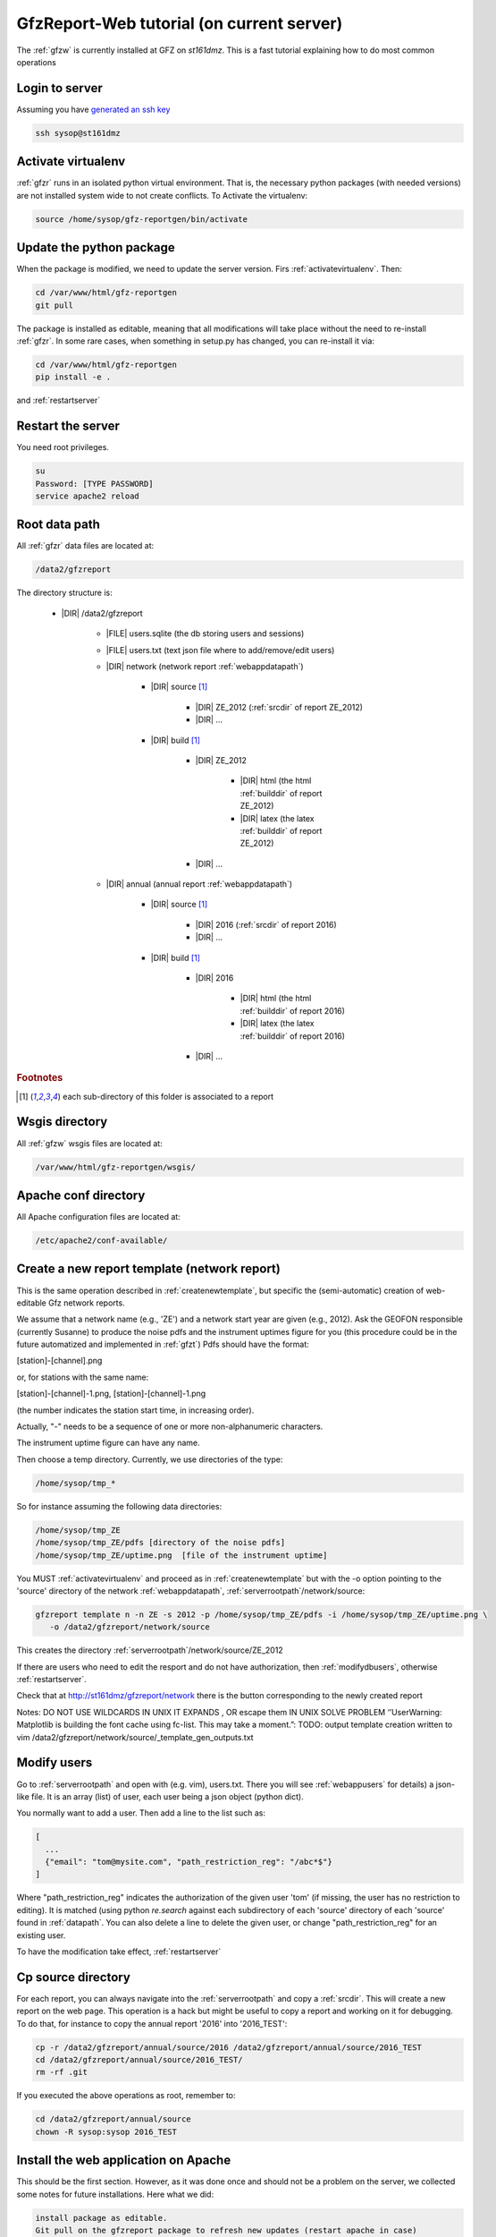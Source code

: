 
.. _webserver:

GfzReport-Web tutorial (on current server)
==========================================

The :ref:`gfzw` is currently installed at GFZ on `st161dmz`. This is a fast tutorial
explaining how to do most common operations

.. _logintoserver:

Login to server
---------------

Assuming you have `generated an ssh key <https://www.digitalocean.com/community/tutorials/how-to-set-up-ssh-keys--2>`_

.. code-block:: bash
   
   ssh sysop@st161dmz

.. _activatevirtualenv:

Activate virtualenv
-------------------

:ref:`gfzr` runs in an isolated python virtual environment. That is, the necessary python packages
(with needed versions) are not installed system wide to not create conflicts.
To Activate the virtualenv:

.. code-block:: bash
   
   source /home/sysop/gfz-reportgen/bin/activate

      
Update the python package
-------------------------

When the package is modified, we need to update the server version. Firs :ref:`activatevirtualenv`.
Then:

.. code-block:: bash

   cd /var/www/html/gfz-reportgen
   git pull
   
The package is installed as editable, meaning that all modifications will take place without the
need to re-install :ref:`gfzr`. In some rare cases, when something in setup.py has changed,
you can re-install it via:

.. code-block:: bash

   cd /var/www/html/gfz-reportgen
   pip install -e .

and :ref:`restartserver`

.. _restartserver:

Restart the server
------------------

You need root privileges.

.. code-block:: bash

   su
   Password: [TYPE PASSWORD]
   service apache2 reload


.. _serverrootpath:

Root data path
--------------

All :ref:`gfzr` data files are located at:

.. code-block:: bash
   
   /data2/gfzreport

The directory structure is:
   
   * |DIR| /data2/gfzreport
  
         
      * |FILE| users.sqlite (the db storing users and sessions)
           
      * |FILE| users.txt (text json file where to add/remove/edit users)
      
      * |DIR| network (network report :ref:`webappdatapath`)
      
         * |DIR| source [#es1r]_
         
            - |DIR| ZE_2012 (:ref:`srcdir` of report ZE_2012)
            
            - |DIR| ...
            
         * |DIR| build [#es1r]_
            
            * |DIR| ZE_2012
            
               - |DIR| html  (the html :ref:`builddir` of report ZE_2012)
               
               - |DIR| latex (the latex :ref:`builddir` of report ZE_2012)
              
            * |DIR| ... 
                
      * |DIR| annual (annual report :ref:`webappdatapath`)

         * |DIR| source [#es1r]_
         
            - |DIR| 2016 (:ref:`srcdir` of report 2016)
            
            - |DIR| ... 
            
         * |DIR| build [#es1r]_
            
            * |DIR| 2016
            
               - |DIR| html  (the html :ref:`builddir` of report 2016)
               
               - |DIR| latex (the latex :ref:`builddir` of report 2016)
              
            * |DIR| ... 


.. rubric:: Footnotes

.. [#es1r] each sub-directory of this folder is associated to a report

.. _wsgisfiles:

Wsgis directory
---------------

All :ref:`gfzw` wsgis files are located at:

.. code-block:: bash
   
   /var/www/html/gfz-reportgen/wsgis/
   
Apache conf directory
---------------------

All Apache configuration files are located at:

.. code-block:: bash
   
   /etc/apache2/conf-available/

Create a new report template (network report)
---------------------------------------------

This is the same operation described in :ref:`createnewtemplate`, but specific the (semi-automatic)
creation of web-editable Gfz network reports.

We assume that a network name (e.g., 'ZE') and a network start year are given (e.g., 2012).
Ask the GEOFON responsible (currently Susanne) to produce the noise pdfs
and the instrument uptimes figure for you (this procedure could be in the future automatized and
implemented in :ref:`gfzt`)
Pdfs should have the format:

[station]-[channel].png

or, for stations with the same name:

[station]-[channel]-1.png, [station]-[channel]-1.png

(the number indicates the station start time, in increasing order).

Actually, "-" needs to be a sequence of one or more non-alphanumeric characters.

The instrument uptime figure can have any name.

Then choose a temp directory. Currently, we use directories of the type:

.. code-block:: bash
   
   /home/sysop/tmp_*

So for instance assuming the following data directories:

.. code-block:: bash
   
   /home/sysop/tmp_ZE
   /home/sysop/tmp_ZE/pdfs [directory of the noise pdfs]
   /home/sysop/tmp_ZE/uptime.png  [file of the instrument uptime]
   

You MUST :ref:`activatevirtualenv` and proceed as in :ref:`createnewtemplate` but with the
-o option pointing to the 'source' directory of the network :ref:`webappdatapath`,
:ref:`serverrootpath`/network/source:

.. code-block:: bash
   
   gfzreport template n -n ZE -s 2012 -p /home/sysop/tmp_ZE/pdfs -i /home/sysop/tmp_ZE/uptime.png \
      -o /data2/gfzreport/network/source

This creates the directory :ref:`serverrootpath`/network/source/ZE_2012

If there are users who need to edit the resport and do not have authorization, then
:ref:`modifydbusers`, otherwise :ref:`restartserver`.

Check that at http://st161dmz/gfzreport/network there is the button
corresponding to the newly created report


Notes: DO NOT USE WILDCARDS IN UNIX IT EXPANDS , OR escape them IN UNIX
SOLVE PROBLEM ‘’UserWarning: Matplotlib is building the font cache using fc-list. This may take a moment.”:
TODO: output template creation written to vim /data2/gfzreport/network/source/_template_gen_outputs.txt

.. _modifydbusers:

Modify users
------------

Go to :ref:`serverrootpath` and open with (e.g. vim), users.txt. There you will 
see :ref:`webappusers` for details) a json-like file. It is an array (list) of user, each
user being a json object (python dict). 

You normally want to add a user. Then add a line to the list such as:

.. code-block:: python

   [
     ...
     {"email": "tom@mysite.com", "path_restriction_reg": "/abc*$"}
   ]

Where "path_restriction_reg" indicates the authorization of the given user 'tom' (if missing, the user
has no restriction to editing). It is matched (using python `re.search` against each subdirectory
of each 'source' directory of each 'source' found in :ref:`datapath`.
You can also delete a line to delete the given user, or change "path_restriction_reg" for
an existing user.

To have the modification take effect, :ref:`restartserver` 


Cp source directory
------------------------

For each report, you can always navigate into the :ref:`serverrootpath` and copy a :ref:`srcdir`.
This will create a new report on the web page. This operation is a hack but might be useful
to copy a report and working on it for debugging. To do that, for instance to copy the annual
report '2016' into '2016_TEST':

.. code-block:: bash
   
   cp -r /data2/gfzreport/annual/source/2016 /data2/gfzreport/annual/source/2016_TEST 
   cd /data2/gfzreport/annual/source/2016_TEST/
   rm -rf .git

If you executed the above operations as root, remember to:
   
.. code-block:: bash
   
   cd /data2/gfzreport/annual/source
   chown -R sysop:sysop 2016_TEST

Install the web application on Apache
-------------------------------------

This should be the first section. However, as it was done once and should not be a problem
on the server, we collected some notes for future installations. Here what we did:

.. code-block:: bash
   
   install package as editable.
   Git pull on the gfzreport package to refresh new updates (restart apache in case)
   
   Create a folder wsgis (currently in the same git dir, untracked)
   Create the wsgis file you need by copying example.wsgi (and changing the paths accordingly), edit them
   current data path: /data2/gfzreport/network
   current db path: /data2/gfzreport  (users.sqlite will be created there)
   
   create users.txt in db path (see example.users.txt)
   
   
   Add apache cons files pointing to those wsgis
   
   Debug apache2 from the terminal:
   
   tail -f /var/log/apache2/error.log
   
   RESTART APACHE SERVER:
   service apache2 restart


Possible unused files
---------------------

The following files/ directories are not used anymore and should be deleted:

.. code-block:: bash

   /data2/gfz-reportgen_annual/
   /data2/gfz-reportgen/rizac  (but we should also remove the conf available. This I guess was the first report (not editable)
   /data2/gfz-report/  (old directory with the report data)
   /home/sysop/tmp_cesca_report/  (when simone report is done)
   /home/sysop/tmp_conffiles/  (or keep it, if we want to copy again conf_files and config.py in there from our sphinx directory)
   





